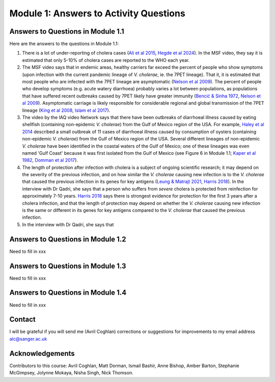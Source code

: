 Module 1: Answers to Activity Questions
=======================================

Answers to Questions in Module 1.1
----------------------------------

Here are the answers to the questions in Module 1.1:

#. There is a lot of under-reporting of cholera cases (`Ali et al 2015`_, `Hegde et al 2024`_). In the MSF video, they say it is estimated that only 5-10% of cholera cases are reported to the WHO each year.
#. The MSF video says that in endemic areas, healthy carriers far exceed the percent of people who show symptoms (upon infection with the current pandemic lineage of *V. cholerae*, ie. the 7PET lineage). That it, it is estimated that most people who are infected with the 7PET lineage are asymptomatic (`Nelson et al 2009`_). The percent of people who develop symptoms (e.g. acute watery diarrhoea) probably varies a lot between populations, as populations that have suffered recent outbreaks caused by 7PET likely have greater immunity (`Bencić & Sinha 1972`_, `Nelson et al 2009`_). Asymptomatic carriage is likely responsible for considerable regional and global transmission of the 7PET lineage (`King et al 2008`_, `Islam et al 2017`_).
#. The video by the IAQ video Network says that there have been outbreaks of diarrhoeal illness caused by eating shellfish (containing non-epidemic *V. cholerae*) from the Gulf of Mexico region of the USA. For example, `Haley et al 2014`_ described a small outbreak of 11 cases of diarrhoeal illness caused by consumption of oysters (containing non-epidemic *V. cholerae*) from the Gulf of Mexico region of the USA. Several different lineages of non-epidemic *V. cholerae* have been identified in the coastal waters of the Gulf of Mexico; one of these lineages was even  named 'Gulf Coast' because it was first isolated from the Gulf of Mexico (see Figure 6 in Module 1.1; `Kaper et al 1982`_, `Domman et al 2017`_).
#. The length of protection after infection with cholera is a subject of ongoing scientific research; it may depend on the severity of the previous infection, and on how similar the *V. cholerae* causing new infection is to the *V. cholerae* that caused the previous infection in its genes for key antigens (`Leung & Matrajt 2021`_, `Harris 2018`_). In the interview with Dr Qadri, she says that a person who suffers from *severe* cholera is protected from reinfection for approximately 7-10 years. `Harris 2018`_ says there is strongest evidence for protection for the first 3 years after a cholera infection, and that the length of protection may depend on whether the *V. cholerae* causing new infection is the same or different in its genes for key antigens compared to the *V. cholerae* that caused the previous infection. 
#. In the interview with Dr Qadri, she says that

.. _Leung & Matrajt 2021: https://pubmed.ncbi.nlm.nih.gov/34014927/

.. _Ali et al 2015: https://pubmed.ncbi.nlm.nih.gov/26043000/

.. _Hegde et al 2024: https://pubmed.ncbi.nlm.nih.gov/38378884/

.. _Bencić & Sinha 1972: https://pubmed.ncbi.nlm.nih.gov/4669174/

.. _Nelson et al 2009: https://pubmed.ncbi.nlm.nih.gov/19756008/

.. _Islam et al 2017: https://pubmed.ncbi.nlm.nih.gov/29446801/

.. _King et al 2008: https://pubmed.ncbi.nlm.nih.gov/18704085/

.. _Kaper et al 1982: https://pubmed.ncbi.nlm.nih.gov/7107852/ 

.. _Harris 2018: https://pubmed.ncbi.nlm.nih.gov/30184117/

.. _Haley et al 2014: https://pubmed.ncbi.nlm.nih.gov/24699521/

.. _Domman et al 2017: https://pubmed.ncbi.nlm.nih.gov/29123068/

Answers to Questions in Module 1.2
----------------------------------

Need to fill in xxx

Answers to Questions in Module 1.3
----------------------------------

Need to fill in xxx

Answers to Questions in Module 1.4
----------------------------------

Need to fill in xxx

Contact
-------

I will be grateful if you will send me (Avril Coghlan) corrections or suggestions for improvements to my email address alc@sanger.ac.uk

Acknowledgements
----------------

Contributors to this course: Avril Coghlan, Matt Dorman, Ismail Bashir, Anne Bishop, Amber Barton, Stephanie McGimpsey, Jolynne Mokaya, Nisha Singh, Nick Thomson. 

